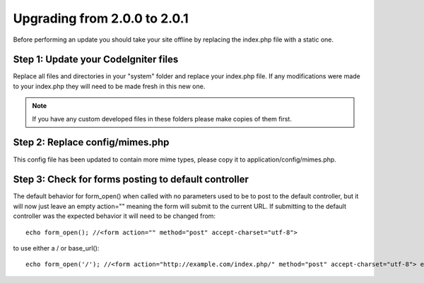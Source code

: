 #############################
Upgrading from 2.0.0 to 2.0.1
#############################

Before performing an update you should take your site offline by
replacing the index.php file with a static one.

Step 1: Update your CodeIgniter files
=====================================

Replace all files and directories in your "system" folder and replace
your index.php file. If any modifications were made to your index.php
they will need to be made fresh in this new one.

.. note:: If you have any custom developed files in these folders please
	make copies of them first.

Step 2: Replace config/mimes.php
================================

This config file has been updated to contain more mime types, please
copy it to application/config/mimes.php.

Step 3: Check for forms posting to default controller
=====================================================

The default behavior for form_open() when called with no parameters
used to be to post to the default controller, but it will now just leave
an empty action="" meaning the form will submit to the current URL. If
submitting to the default controller was the expected behavior it will
need to be changed from::

	echo form_open(); //<form action="" method="post" accept-charset="utf-8">

to use either a / or base_url()::

	echo form_open('/'); //<form action="http://example.com/index.php/" method="post" accept-charset="utf-8"> echo form_open(base_url()); //<form action="http://example.com/" method="post" accept-charset="utf-8">


